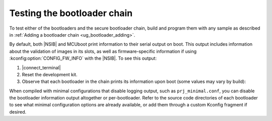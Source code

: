 .. _ug_bootloader_testing:

Testing the bootloader chain
############################

To test either of the bootloaders and the secure bootloader chain, build and program them with any sample as described in :ref:`Adding a bootloader chain  <ug_bootloader_adding>`.

By default, both |NSIB| and MCUboot print information to their serial output on boot.
This output includes information about the validation of images in its slots, as well as firmware-specific information if using :kconfig:option:`CONFIG_FW_INFO` with the |NSIB|.
To see this output:

1. |connect_terminal|
#. Reset the development kit.
#. Observe that each bootloader in the chain prints its information upon boot (some values may vary by build):

.. tabs::

   .. tab:: |NSIB|

      .. code-block::

         Attempting to boot slot 0.
         Attempting to boot from address 0x9000.
         Verifying signature against key 0.
         Hash: 0xc0...71
         Firmware signature verified.
         Firmware version 1
         Setting monotonic counter (version: 1, slot: 0)

   .. tab:: MCUboot

      .. code-block::

         [00:00:00.359,039] <inf> mcuboot: Starting bootloader
         [00:00:00.365,295] <inf> mcuboot: Primary image: magic=unset, swap_type=0x1, copy_done=0x3, image_ok=0x3
         [00:00:00.375,671] <inf> mcuboot: Secondary image: magic=unset, swap_type=0x1, copy_done=0x3, image_ok=0x3
         [00:00:00.386,169] <inf> mcuboot: Boot source: none
         [00:00:00.391,815] <inf> mcuboot: Swap type: none
         [00:00:00.420,166] <inf> mcuboot: Bootloader chainload address offset: 0xc000
         [00:00:00.428,039] <inf> mcuboot: Jumping to the first image slot

When compiled with minimal configurations that disable logging output, such as ``prj_minimal.conf``, you can disable the bootloader information output altogether or per-bootloader.
Refer to the source code directories of each bootloader to see what minimal configuration options are already available, or add them through a custom Kconfig fragment if desired.

